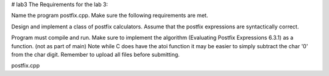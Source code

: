 # lab3
The Requirements for the lab 3:


Name the program postfix.cpp. Make sure the following requirements are met. 

Design and implement a class of postfix calculators. Assume that the postfix expressions are syntactically correct.

Program must compile and run.
Make sure to implement the algorithm (Evaluating Postfix Expressions 6.3.1) as a function. (not as part of main)
Note while C does have the atoi function it may be easier to simply subtract the char '0' from the char digit.
Remember to upload all files before submitting.

postfix.cpp
